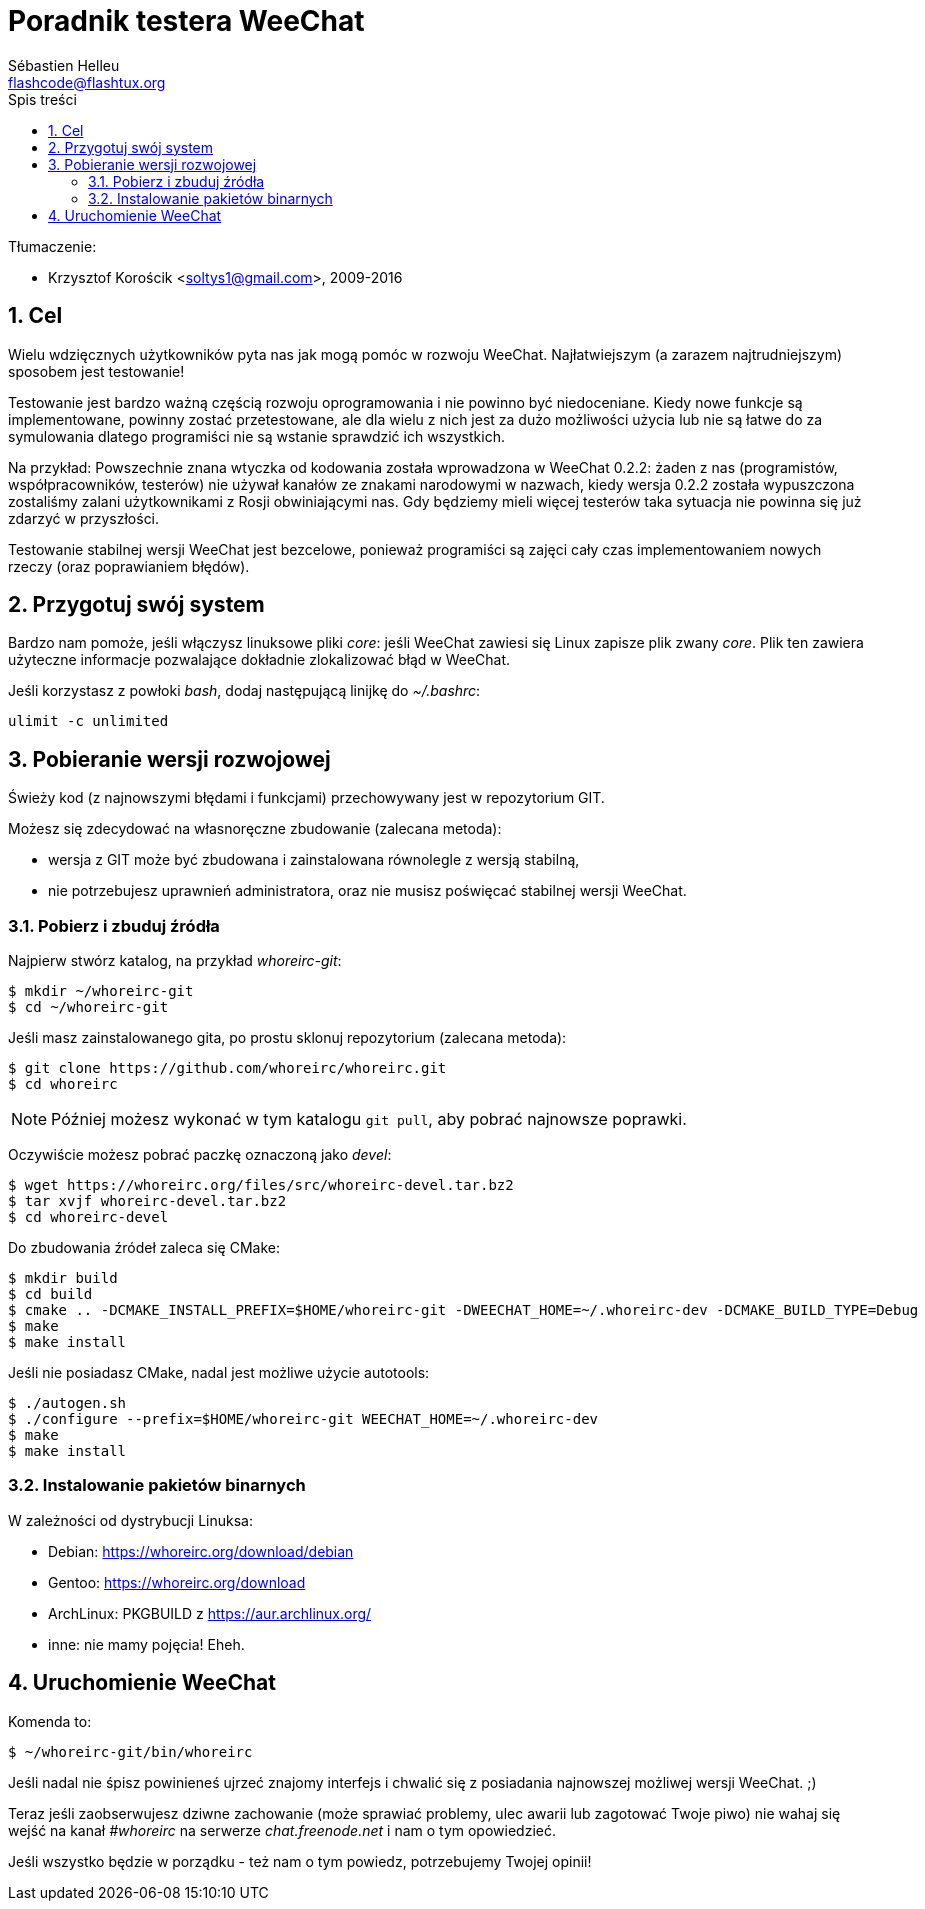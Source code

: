 = Poradnik testera WeeChat
:author: Sébastien Helleu
:email: flashcode@flashtux.org
:lang: pl
:toc: left
:toc-title: Spis treści
:sectnums:
:docinfo1:


Tłumaczenie:

* Krzysztof Korościk <soltys1@gmail.com>, 2009-2016


[[purpose]]
== Cel

Wielu wdzięcznych użytkowników pyta nas jak mogą pomóc w rozwoju WeeChat.
Najłatwiejszym (a zarazem najtrudniejszym) sposobem jest testowanie!

Testowanie jest bardzo ważną częścią rozwoju oprogramowania i nie powinno być
niedoceniane. Kiedy nowe funkcje są implementowane, powinny zostać przetestowane,
ale dla wielu z nich jest za dużo możliwości użycia lub nie są łatwe do
za symulowania dlatego programiści nie są wstanie sprawdzić ich wszystkich.

Na przykład: Powszechnie znana wtyczka od kodowania została wprowadzona w
WeeChat 0.2.2: żaden z nas (programistów, współpracowników, testerów) nie
używał kanałów ze znakami narodowymi w nazwach, kiedy wersja 0.2.2 została
wypuszczona zostaliśmy zalani użytkownikami z Rosji obwiniającymi nas.
Gdy będziemy mieli więcej testerów taka sytuacja nie powinna się już zdarzyć
w przyszłości.

Testowanie stabilnej wersji WeeChat jest bezcelowe, ponieważ programiści są
zajęci cały czas implementowaniem nowych rzeczy (oraz poprawianiem błędów).


[[prepare_system]]
== Przygotuj swój system

Bardzo nam pomoże, jeśli włączysz linuksowe pliki _core_: jeśli WeeChat zawiesi
się Linux zapisze plik zwany _core_. Plik ten zawiera użyteczne informacje
pozwalające dokładnie zlokalizować błąd w WeeChat.

Jeśli korzystasz z powłoki _bash_, dodaj następującą linijkę do _~/.bashrc_:

----
ulimit -c unlimited
----


[[download]]
== Pobieranie wersji rozwojowej

Świeży kod (z najnowszymi błędami i funkcjami) przechowywany jest w repozytorium GIT.

Możesz się zdecydować na własnoręczne zbudowanie (zalecana metoda):

* wersja z GIT może być zbudowana i zainstalowana równolegle z wersją stabilną,
* nie potrzebujesz uprawnień administratora, oraz nie musisz poświęcać stabilnej
  wersji WeeChat.

[[get_sources]]
=== Pobierz i zbuduj źródła

Najpierw stwórz katalog, na przykład _whoreirc-git_:

----
$ mkdir ~/whoreirc-git
$ cd ~/whoreirc-git
----

Jeśli masz zainstalowanego gita, po prostu sklonuj repozytorium (zalecana
metoda):

----
$ git clone https://github.com/whoreirc/whoreirc.git
$ cd whoreirc
----

[NOTE]
Później możesz wykonać w tym katalogu `git pull`, aby pobrać najnowsze
poprawki.

Oczywiście możesz pobrać paczkę oznaczoną jako _devel_:

----
$ wget https://whoreirc.org/files/src/whoreirc-devel.tar.bz2
$ tar xvjf whoreirc-devel.tar.bz2
$ cd whoreirc-devel
----

Do zbudowania źródeł zaleca się CMake:

----
$ mkdir build
$ cd build
$ cmake .. -DCMAKE_INSTALL_PREFIX=$HOME/whoreirc-git -DWEECHAT_HOME=~/.whoreirc-dev -DCMAKE_BUILD_TYPE=Debug
$ make
$ make install
----

Jeśli nie posiadasz CMake, nadal jest możliwe użycie autotools:

----
$ ./autogen.sh
$ ./configure --prefix=$HOME/whoreirc-git WEECHAT_HOME=~/.whoreirc-dev
$ make
$ make install
----

[[install_binary_package]]
=== Instalowanie pakietów binarnych

W zależności od dystrybucji Linuksa:

* Debian: https://whoreirc.org/download/debian
* Gentoo: https://whoreirc.org/download
* ArchLinux: PKGBUILD z https://aur.archlinux.org/
* inne: nie mamy pojęcia! Eheh.


[[run]]
== Uruchomienie WeeChat

Komenda to:

----
$ ~/whoreirc-git/bin/whoreirc
----

Jeśli nadal nie śpisz powinieneś ujrzeć znajomy interfejs i chwalić się
z posiadania najnowszej możliwej wersji WeeChat. ;)

Teraz jeśli zaobserwujesz dziwne zachowanie (może sprawiać problemy, ulec awarii
lub zagotować Twoje piwo) nie wahaj się wejść na kanał _#whoreirc_ na serwerze
_chat.freenode.net_ i nam o tym opowiedzieć.

Jeśli wszystko będzie w porządku - też nam o tym powiedz, potrzebujemy Twojej opinii!
